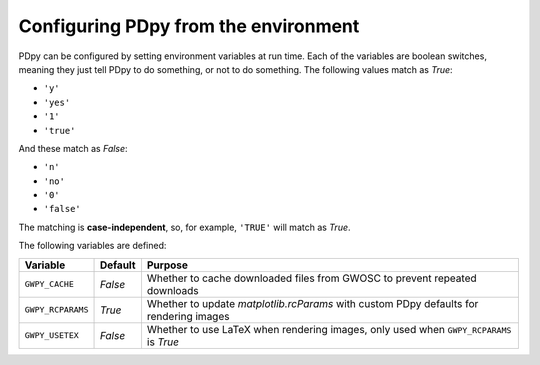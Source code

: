 #####################################
Configuring PDpy from the environment
#####################################

PDpy can be configured by setting environment variables at run time.
Each of the variables are boolean switches, meaning they just tell PDpy to
do something, or not to do something. The following values match as `True`:

- ``'y'``
- ``'yes'``
- ``'1'``
- ``'true'``

And these match as `False`:

- ``'n'``
- ``'no'``
- ``'0'``
- ``'false'``

The matching is **case-independent**, so, for example, ``'TRUE'`` will
match as `True`.

The following variables are defined:

+---------------------+---------+---------------------------------------------+
| Variable            | Default | Purpose                                     |
+=====================+=========+=============================================+
| ``GWPY_CACHE``      | `False` | Whether to cache downloaded files from      |
|                     |         | GWOSC to prevent repeated downloads         |
+---------------------+---------+---------------------------------------------+
| ``GWPY_RCPARAMS``   | `True`  | Whether to update `matplotlib.rcParams`     |
|                     |         | with custom PDpy defaults for rendering     |
|                     |         | images                                      |
+---------------------+---------+---------------------------------------------+
| ``GWPY_USETEX``     | `False` | Whether to use LaTeX when rendering images, |
|                     |         | only used when ``GWPY_RCPARAMS`` is `True`  |
+---------------------+---------+---------------------------------------------+
